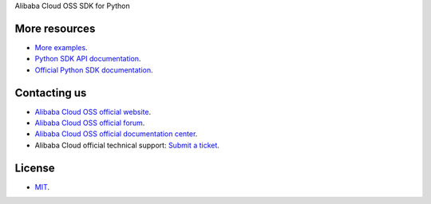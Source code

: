 Alibaba Cloud OSS SDK for Python

More resources
--------------
- `More examples <https://github.com/aliyun/aliyun-oss-python-sdk/tree/master/examples>`_. 
- `Python SDK API documentation <http://aliyun-oss-python-sdk.readthedocs.org/en/latest>`_. 
- `Official Python SDK documentation <https://help.aliyun.com/document_detail/32026.html>`_.

Contacting us
-------------
- `Alibaba Cloud OSS official website <http://oss.aliyun.com>`_.
- `Alibaba Cloud OSS official forum <http://bbs.aliyun.com>`_.
- `Alibaba Cloud OSS official documentation center <https://help.aliyun.com/document_detail/32026.html>`_.
- Alibaba Cloud official technical support: `Submit a ticket <https://workorder.console.aliyun.com/#/ticket/createIndex>`_.

License
-------
- `MIT <https://github.com/aliyun/aliyun-oss-python-sdk/blob/master/LICENSE>`_.
